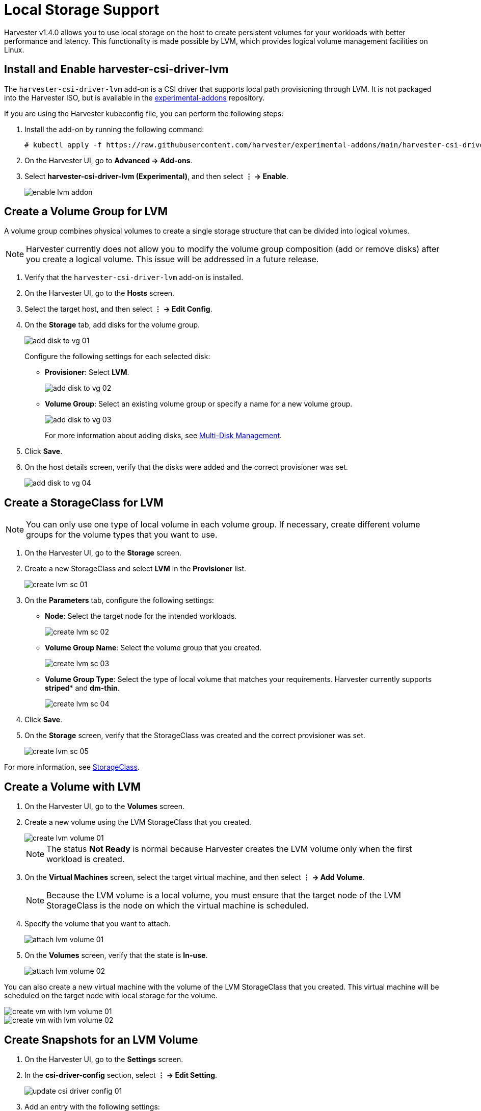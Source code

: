 = Local Storage Support

Harvester v1.4.0 allows you to use local storage on the host to create persistent volumes for your workloads with better performance and latency. This functionality is made possible by LVM, which provides logical volume management facilities on Linux.

== Install and Enable harvester-csi-driver-lvm

The `harvester-csi-driver-lvm` add-on is a CSI driver that supports local path provisioning through LVM. It is not packaged into the Harvester ISO, but is available in the https://github.com/harvester/experimental-addons[experimental-addons] repository.

If you are using the Harvester kubeconfig file, you can perform the following steps:

. Install the add-on by running the following command:
+
[,console]
----
# kubectl apply -f https://raw.githubusercontent.com/harvester/experimental-addons/main/harvester-csi-driver-lvm/harvester-csi-driver-lvm.yaml
----
+
. On the Harvester UI, go to *Advanced -> Add-ons*.
+
. Select *harvester-csi-driver-lvm (Experimental)*, and then select *⋮ -> Enable*.
+
image::csi-driver-lvm/enable-lvm-addon.png[]

== Create a Volume Group for LVM

A volume group combines physical volumes to create a single storage structure that can be divided into logical volumes.

[NOTE]
====
Harvester currently does not allow you to modify the volume group composition (add or remove disks) after you create a logical volume. This issue will be addressed in a future release.
====

. Verify that the `+harvester-csi-driver-lvm+` add-on is installed.
+
. On the Harvester UI, go to the *Hosts* screen.
+
. Select the target host, and then select *⋮ -> Edit Config*.
+
. On the *Storage* tab, add disks for the volume group.
+
image::csi-driver-lvm/add-disk-to-vg-01.png[]
+
Configure the following settings for each selected disk:
+
** *Provisioner*: Select *LVM*.
+
image::csi-driver-lvm/add-disk-to-vg-02.png[]
+
** *Volume Group*: Select an existing volume group or specify a name for a new volume group.
+
image::csi-driver-lvm/add-disk-to-vg-03.png[]
+
For more information about adding disks, see xref:../hosts/hosts.adoc#multi-disk-management[Multi-Disk Management].
+
. Click *Save*.
+
. On the host details screen, verify that the disks were added and the correct provisioner was set.
+
image::csi-driver-lvm/add-disk-to-vg-04.png[]

== Create a StorageClass for LVM

[NOTE]
====
You can only use one type of local volume in each volume group. If necessary, create different volume groups for the volume types that you want to use.
====

. On the Harvester UI, go to the *Storage* screen.
+
. Create a new StorageClass and select *LVM* in the *Provisioner* list.
+
image::csi-driver-lvm/create-lvm-sc-01.png[]
+
. On the *Parameters* tab, configure the following settings:
+
** *Node*: Select the target node for the intended workloads. 
+
image::csi-driver-lvm/create-lvm-sc-02.png[]
+
** *Volume Group Name*: Select the volume group that you created.
+
image::csi-driver-lvm/create-lvm-sc-03.png[]
+
** *Volume Group Type*: Select the type of local volume that matches your requirements. Harvester currently supports *striped** and *dm-thin*.
+
image::csi-driver-lvm/create-lvm-sc-04.png[]
+
. Click *Save*.
+
. On the *Storage* screen, verify that the StorageClass was created and the correct provisioner was set.
+
image::csi-driver-lvm/create-lvm-sc-05.png[]

For more information, see xref:../storage/storageclass.adoc[StorageClass].

== Create a Volume with LVM

. On the Harvester UI, go to the *Volumes* screen.
+
. Create a new volume using the LVM StorageClass that you created.
+
image::csi-driver-lvm/create-lvm-volume-01.png[]
+
[NOTE]
====
The status *Not Ready* is normal because Harvester creates the LVM volume only when the first workload is created.
====
+
. On the *Virtual Machines* screen, select the target virtual machine, and then select *⋮ -> Add Volume*.
+
[NOTE]
====
Because the LVM volume is a local volume, you must ensure that the target node of the LVM StorageClass is the node on which the virtual machine is scheduled.
====
+
. Specify the volume that you want to attach.
+
image::csi-driver-lvm/attach-lvm-volume-01.png[]
+
. On the *Volumes* screen, verify that the state is *In-use*.
+
image::csi-driver-lvm/attach-lvm-volume-02.png[]

You can also create a new virtual machine with the volume of the LVM StorageClass that you created. This virtual machine will be scheduled on the target node with local storage for the volume.

image::csi-driver-lvm/create-vm-with-lvm-volume-01.png[]

image::csi-driver-lvm/create-vm-with-lvm-volume-02.png[]

== Create Snapshots for an LVM Volume

. On the Harvester UI, go to the *Settings* screen.
+
. In the *csi-driver-config* section, select *⋮ -> Edit Setting*.
+
image::csi-driver-lvm/update-csi-driver-config-01.png[]

. Add an entry with the following settings:
+
** *Provisioner*: Select *lvm.driver.harvesterhci.io*.
** *Volume Snapshot Class Name*: Select *lvm-snapshot*.
+
You may encounter certain limitations when creating and restoring xref:../storage/csidriver.adoc#_virtual_machine_backup_compatibility[backups that involve external storage].

. On the *Virtual Machines* screen, select the target virtual machine, and then select *⋮ -> Take Virtual Machine Snapshot*.
+
Example:
+
image::csi-driver-lvm/vm-take-snapshot-with-lvm-01.png[]

. On the *Virtual Machine Snapshots* screen, verify that snapshot is ready to use.
+
image::csi-driver-lvm/vm-take-snapshot-with-lvm-02.png[]

== Supported LVM Volume Features

* Volume resizing
* Volume cloning
* Snapshot creation

[IMPORTANT]
====
Backup creation is currently not supported. This limitation will be addressed in a future release.
====